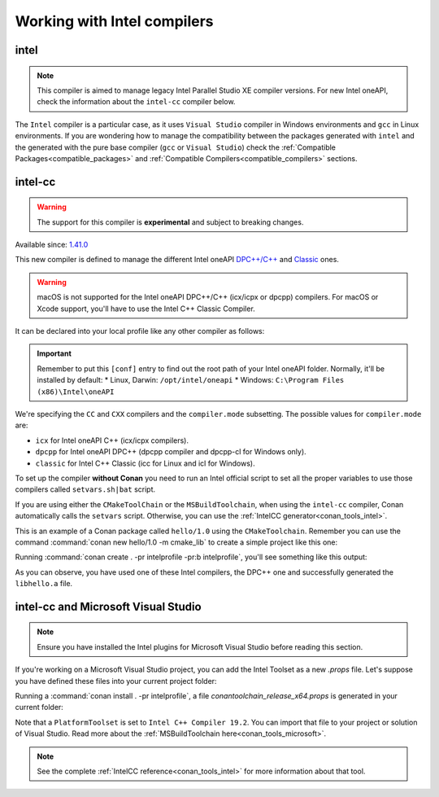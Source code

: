 .. _howto_intel_compiler:

Working with Intel compilers
============================

intel
------

.. note::

    This compiler is aimed to manage legacy Intel Parallel Studio XE compiler versions. For new Intel oneAPI, check the
    information about the ``intel-cc`` compiler below.

The ``Intel`` compiler is a particular case, as it uses ``Visual Studio`` compiler in Windows environments
and ``gcc`` in Linux environments. If you are wondering how to manage the compatibility between the packages generated
with ``intel`` and the generated with the pure base compiler (``gcc`` or ``Visual Studio``) check the
:ref:`Compatible Packages<compatible_packages>` and :ref:`Compatible Compilers<compatible_compilers>` sections.


intel-cc
---------

.. warning::

    The support for this compiler is **experimental** and subject to breaking changes.


Available since: `1.41.0 <https://github.com/conan-io/conan/releases>`_

This new compiler is defined to manage the different Intel oneAPI `DPC++/C++ <https://software.intel.com/content/www/us/en/develop/documentation/oneapi-dpcpp-cpp-compiler-dev-guide-and-reference/top.html>`_ and
`Classic <https://software.intel.com/content/www/us/en/develop/documentation/cpp-compiler-developer-guide-and-reference/top.html>`_ ones.

.. warning::

    macOS is not supported for the Intel oneAPI DPC++/C++ (icx/icpx or dpcpp) compilers. For macOS or Xcode support, you'll have to use the Intel C++ Classic Compiler.


It can be declared into your local profile like any other compiler as follows:

.. code-block:: text
    :caption: intelprofile

    [settings]
    ...
    compiler=intel-cc
    compiler.mode=dpcpp
    compiler.version=2021.3
    compiler.libcxx=libstdc++
    build_type=Release
    [options]

    [build_requires]
    [env]
    CC=dpcpp
    CXX=dpcpp

    [conf]
    tools.intel:installation_path=/opt/intel/oneapi


.. important::

    Remember to put this ``[conf]`` entry to find out the root path of your Intel oneAPI folder. Normally, it'll be installed by default:
    *   Linux, Darwin: ``/opt/intel/oneapi``
    *   Windows: ``C:\Program Files (x86)\Intel\oneAPI``


We're specifying the ``CC`` and ``CXX`` compilers and the ``compiler.mode`` subsetting. The possible values for ``compiler.mode`` are:

* ``icx`` for Intel oneAPI C++ (icx/icpx compilers).
* ``dpcpp`` for Intel oneAPI DPC++ (dpcpp compiler and dpcpp-cl for Windows only).
* ``classic`` for Intel C++ Classic (icc for Linux and icl for Windows).


To set up the compiler **without Conan** you need to run an Intel official script to set all the proper variables to use those compilers called ``setvars.sh|bat`` script.

If you are using either the ``CMakeToolChain`` or the ``MSBuildToolchain``, when using the ``intel-cc`` compiler, Conan automatically calls the ``setvars`` script.
Otherwise, you can use the :ref:`IntelCC generator<conan_tools_intel>`.

This is an example of a Conan package called ``hello/1.0`` using the ``CMakeToolchain``. Remember you can use the command :command:`conan new hello/1.0 -m cmake_lib`
to create a simple project like this one:

.. code-block:: python
    :caption: conanfile.py

    from conans import ConanFile
    from conan.tools.cmake import CMakeToolchain

    class HelloConan(ConanFile):
        name = "hello"
        version = "1.0"

        # more code here...

        def generate(self):
            tc = CMakeToolchain(self)
            tc.generate()


Running :command:`conan create . -pr intelprofile -pr:b intelprofile`, you'll see something like this output:

.. code-block:: bash
    :caption: output

    ......
    hello/1.0: Generating the package
    hello/1.0: Package folder /home/franchuti/.conan/data/hello/1.0/_/_/package/7d9c7d5fa3c48c9705c2cb864656c00fa8672524
    hello/1.0: Calling package()
    hello/1.0: CMake command: cmake --build '/home/franchuti/.conan/data/hello/1.0/_/_/build/7d9c7d5fa3c48c9705c2cb864656c00fa8672524/cmake-build-release' '--target' 'install'
    :: initializing oneAPI environment ...
       dash: SH_VERSION = unknown
    :: advisor -- latest
    :: ccl -- latest
    :: clck -- latest
    :: compiler -- latest
    :: dal -- latest
    :: debugger -- latest
    :: dev-utilities -- latest
    :: dnnl -- latest
    :: dpcpp-ct -- latest
    :: dpl -- latest
    :: inspector -- latest
    :: intelpython -- latest
    :: ipp -- latest
    :: ippcp -- latest
    :: ipp -- latest
    :: itac -- latest
    :: mkl -- latest
    :: mpi -- latest
    :: tbb -- latest
    :: vpl -- latest
    :: vtune -- latest
    :: oneAPI environment initialized ::
    Using Conan toolchain through /home/franchuti/.conan/data/hello/1.0/_/_/build/7d9c7d5fa3c48c9705c2cb864656c00fa8672524/cmake-build-release/conan/conan_toolchain.cmake.
    -- Conan toolchain: Setting CMAKE_POSITION_INDEPENDENT_CODE=ON (options.fPIC)
    -- Conan toolchain: Setting BUILD_SHARED_LIBS= OFF
    -- The CXX compiler identification is Clang 13.0.0
    -- Check for working CXX compiler: /opt/intel/oneapi/compiler/2021.3.0/linux/bin/dpcpp
    Using Conan toolchain through .
    -- Check for working CXX compiler: /opt/intel/oneapi/compiler/2021.3.0/linux/bin/dpcpp -- works
    -- Detecting CXX compiler ABI info
    Using Conan toolchain through .
    -- Detecting CXX compiler ABI info - done
    -- Detecting CXX compile features
    -- Detecting CXX compile features - done
    -- Configuring done
    -- Generating done
    .......


As you can observe, you have used one of these Intel compilers, the DPC++ one and successfully generated the ``libhello.a`` file.


intel-cc and Microsoft Visual Studio
--------------------------------------

.. note::

    Ensure you have installed the Intel plugins for Microsoft Visual Studio before reading this section.


If you're working on a Microsoft Visual Studio project, you can add the Intel Toolset as a new *.props* file.
Let's suppose you have defined these files into your current project folder:

.. code-block:: text
    :caption: intelprofile

    [settings]
    os=Windows
    os_build=Windows
    arch=x86_64
    arch_build=x86_64
    compiler=intel-cc
    compiler.mode=classic
    compiler.version=2021.3
    compiler.runtime=dynamic
    build_type=Release
    [options]
    [build_requires]
    [env]
    [conf]
    tools.intel:installation_path="C:\Program Files (x86)\Intel\oneAPI"


.. code-block:: python
    :caption: conanfile.py

    from conans import ConanFile
    from conan.tools.microsoft import MSBuildToolchain

    class App(ConanFile):
        settings = "os", "arch", "compiler", "build_type"

        def generate(self):
            tc = MSBuildToolchain(self)
            tc.generate()


Running a :command:`conan install . -pr intelprofile`, a file *conantoolchain_release_x64.props* is generated in your current folder:


.. code-block:: xml
    :caption: conantoolchain_release_x64.props

    <?xml version="1.0" encoding="utf-8"?>
    <Project xmlns="http://schemas.microsoft.com/developer/msbuild/2003">
      <ItemDefinitionGroup>
        <ClCompile>
          <PreprocessorDefinitions>
             ;%(PreprocessorDefinitions)
          </PreprocessorDefinitions>
          <RuntimeLibrary>MultiThreadedDLL</RuntimeLibrary>
          <LanguageStandard></LanguageStandard>
        </ClCompile>
      </ItemDefinitionGroup>
      <PropertyGroup Label="Configuration">
        <PlatformToolset>Intel C++ Compiler 19.2</PlatformToolset>
      </PropertyGroup>
    </Project>


Note that a ``PlatformToolset`` is set to ``Intel C++ Compiler 19.2``. You can import that file to your project or solution of Visual Studio.
Read more about the :ref:`MSBuildToolchain here<conan_tools_microsoft>`.


.. note::

    See the complete :ref:`IntelCC reference<conan_tools_intel>` for more information about that tool.
